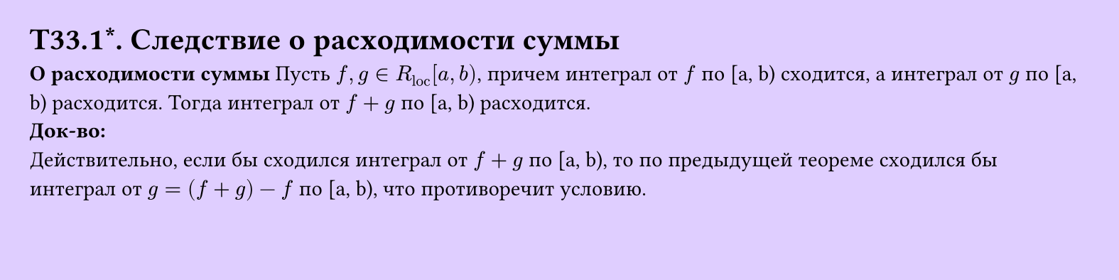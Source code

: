 #set page(width: 20cm, height: 5cm, fill: color.hsv(260.82deg, 19.22%, 100%), margin: 15pt)
#set align(left + top)
= T33.1\*. Следствие о расходимости суммы
*О расходимости суммы*
Пусть $f, g in R_"loc" [a, b)$, причем интеграл от $f$ по [a, b) сходится, а интеграл от $g$ по [a, b) расходится. Тогда интеграл от $f + g$ по [a, b) расходится.\
*Док-во:*\
Действительно, если бы сходился интеграл от $f + g$ по [a, b), то по предыдущей теореме сходился бы интеграл от $g = (f + g) - f$ по [a, b), что противоречит условию.